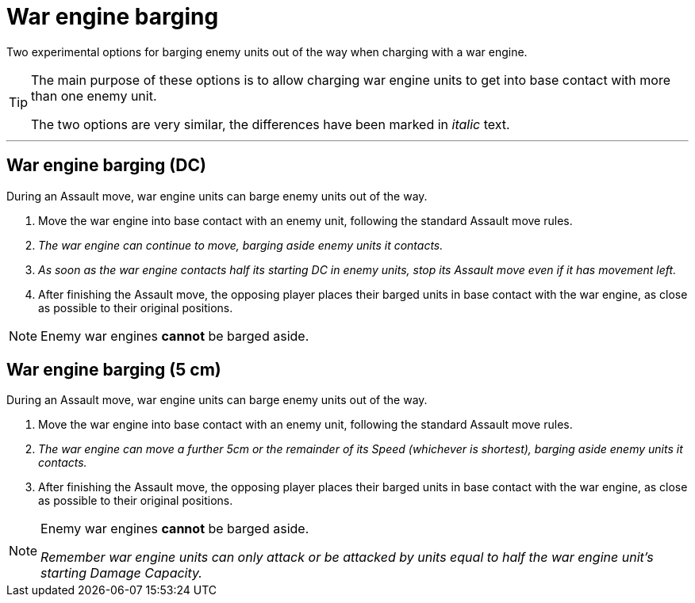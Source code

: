 = War engine barging

Two experimental options for barging enemy units out of the way when charging with a war engine.

[TIP]
====
The main purpose of these options is to allow charging war engine units to get into base contact with more than one enemy unit.

The two options are very similar, the differences have been marked in _italic_ text.
====

---

== War engine barging (DC)
During an Assault move, war engine units can barge enemy units out of the way.

. Move the war engine into base contact with an enemy unit, following the standard Assault move rules.
. _The war engine can continue to move, barging aside enemy units it contacts._
. _As soon as the war engine contacts half its starting DC in enemy units, stop its Assault move even if it has movement left._
. After finishing the Assault move, the opposing player places their barged units in base contact with the war engine, as close as possible to their original positions.

NOTE: Enemy war engines *cannot* be barged aside.


== War engine barging (5 cm)
During an Assault move, war engine units can barge enemy units out of the way.

. Move the war engine into base contact with an enemy unit, following the standard Assault move rules.
. _The war engine can move a further 5cm or the remainder of its Speed (whichever is shortest), barging aside enemy units it contacts._
. After finishing the Assault move, the opposing player places their barged units in base contact with the war engine, as close as possible to their original positions.

[NOTE]
====
Enemy war engines *cannot* be barged aside.

_Remember war engine units can only attack or be attacked by units equal to half the war engine unit’s starting Damage Capacity._
====